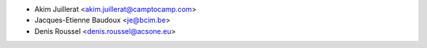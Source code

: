 * Akim Juillerat <akim.juillerat@camptocamp.com>
* Jacques-Etienne Baudoux <je@bcim.be>
* Denis Roussel <denis.roussel@acsone.eu>
